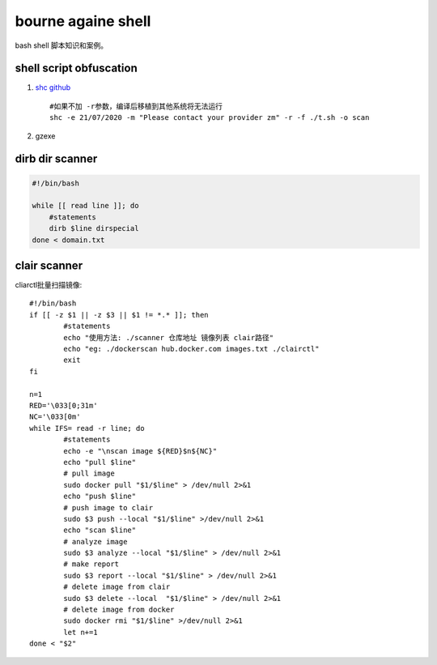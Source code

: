 **********************
bourne againe shell
**********************
bash shell 脚本知识和案例。

shell script obfuscation
========================
1. `shc github <https://github.com/neurobin/shc>`_ ::
   
    #如果不加 -r参数，编译后移植到其他系统将无法运行
    shc -e 21/07/2020 -m "Please contact your provider zm" -r -f ./t.sh -o scan

2. gzexe
   
   
dirb dir scanner
=================

.. code-block:: bash
	
	#!/bin/bash 

	while [[ read line ]]; do
	    #statements
	    dirb $line dirspecial
	done < domain.txt

clair scanner
=============

cliarctl批量扫描镜像::

	#!/bin/bash
	if [[ -z $1 || -z $3 || $1 != *.* ]]; then
	        #statements
	        echo "使用方法: ./scanner 仓库地址 镜像列表 clair路径"
	        echo "eg: ./dockerscan hub.docker.com images.txt ./clairctl"
	        exit        
	fi

	n=1
	RED='\033[0;31m'
	NC='\033[0m'
	while IFS= read -r line; do
	        #statements
	        echo -e "\nscan image ${RED}$n${NC}"
	        echo "pull $line"
	        # pull image
	        sudo docker pull "$1/$line" > /dev/null 2>&1 
	        echo "push $line"
	        # push image to clair
	        sudo $3 push --local "$1/$line" >/dev/null 2>&1 
	        echo "scan $line"
	        # analyze image
	        sudo $3 analyze --local "$1/$line" > /dev/null 2>&1 
	        # make report
	        sudo $3 report --local "$1/$line" > /dev/null 2>&1 
	        # delete image from clair
	        sudo $3 delete --local  "$1/$line" > /dev/null 2>&1 
	        # delete image from docker
	        sudo docker rmi "$1/$line" >/dev/null 2>&1 
	        let n+=1
	done < "$2"
